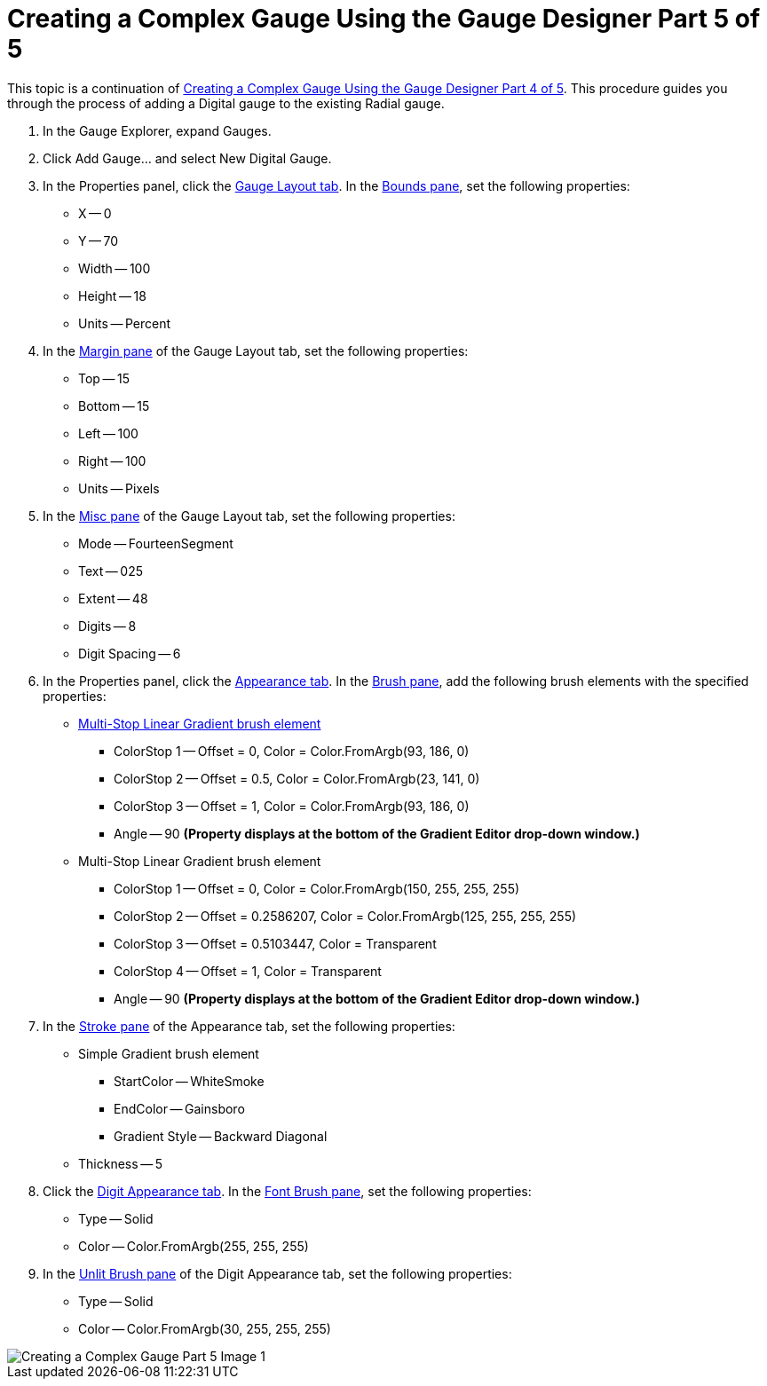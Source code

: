 ﻿////

|metadata|
{
    "name": "wingauge-creating-a-complex-gauge-using-the-gauge-designer-part-5-of-5",
    "controlName": ["WinGauge"],
    "tags": ["Charting","Design Environment"],
    "guid": "{5EE9AE34-A362-4CF8-AAFB-C04686E1C05E}",  
    "buildFlags": [],
    "createdOn": "0001-01-01T00:00:00Z"
}
|metadata|
////

= Creating a Complex Gauge Using the Gauge Designer Part 5 of 5

This topic is a continuation of link:wingauge-creating-a-complex-gauge-using-the-gauge-designer-part-4-of-5.html[Creating a Complex Gauge Using the Gauge Designer Part 4 of 5]. This procedure guides you through the process of adding a Digital gauge to the existing Radial gauge.

[start=1]
. In the Gauge Explorer, expand Gauges.
[start=2]
. Click Add Gauge... and select New Digital Gauge.
[start=3]
. In the Properties panel, click the link:wingauge-digital-gauge.html[Gauge Layout tab]. In the link:wingauge-bounds-pane.html[Bounds pane], set the following properties:

** X -- 0
** Y -- 70
** Width -- 100
** Height -- 18
** Units -- Percent

[start=4]
. In the link:wingauge-margin-pane.html[Margin pane] of the Gauge Layout tab, set the following properties:

** Top -- 15
** Bottom -- 15
** Left -- 100
** Right -- 100
** Units -- Pixels

[start=5]
. In the link:wingauge-digital-misc-pane.html[Misc pane] of the Gauge Layout tab, set the following properties:

** Mode -- FourteenSegment
** Text -- 025
** Extent -- 48
** Digits -- 8
** Digit Spacing -- 6

[start=6]
. In the Properties panel, click the link:wingauge-appearance-tab.html[Appearance tab]. In the link:wingauge-brush-pane.html[Brush pane], add the following brush elements with the specified properties:

** link:wingauge-multi-stop-linear-gradient-brush-element.html[Multi-Stop Linear Gradient brush element]

*** ColorStop 1 -- Offset = 0, Color = Color.FromArgb(93, 186, 0)
*** ColorStop 2 -- Offset = 0.5, Color = Color.FromArgb(23, 141, 0)
*** ColorStop 3 -- Offset = 1, Color = Color.FromArgb(93, 186, 0)
*** Angle -- 90  *(Property displays at the bottom of the Gradient Editor drop-down window.)* 

** Multi-Stop Linear Gradient brush element

*** ColorStop 1 -- Offset = 0, Color = Color.FromArgb(150, 255, 255, 255)
*** ColorStop 2 -- Offset = 0.2586207, Color = Color.FromArgb(125, 255, 255, 255)
*** ColorStop 3 -- Offset = 0.5103447, Color = Transparent
*** ColorStop 4 -- Offset = 1, Color = Transparent
*** Angle -- 90  *(Property displays at the bottom of the Gradient Editor drop-down window.)* 

[start=7]
. In the link:wingauge-stroke-pane.html[Stroke pane] of the Appearance tab, set the following properties:

** Simple Gradient brush element

*** StartColor -- WhiteSmoke
*** EndColor -- Gainsboro
*** Gradient Style -- Backward Diagonal

** Thickness -- 5

[start=8]
. Click the link:wingauge-digit-appearance-tab.html[Digit Appearance tab]. In the link:wingauge-font-brush-pane.html[Font Brush pane], set the following properties:

** Type -- Solid
** Color -- Color.FromArgb(255, 255, 255)

[start=9]
. In the link:wingauge-unlit-brush-pane.html[Unlit Brush pane] of the Digit Appearance tab, set the following properties:

** Type -- Solid
** Color -- Color.FromArgb(30, 255, 255, 255)

image::Images/Creating_a_Complex_Gauge_Part_5_Image_1.png[]